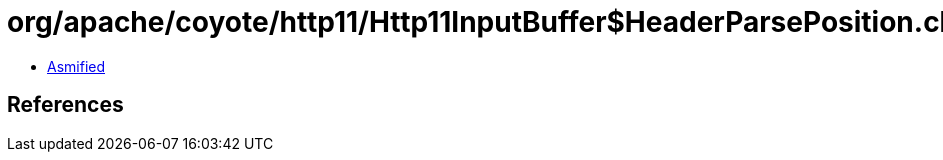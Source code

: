 = org/apache/coyote/http11/Http11InputBuffer$HeaderParsePosition.class

 - link:Http11InputBuffer$HeaderParsePosition-asmified.java[Asmified]

== References

